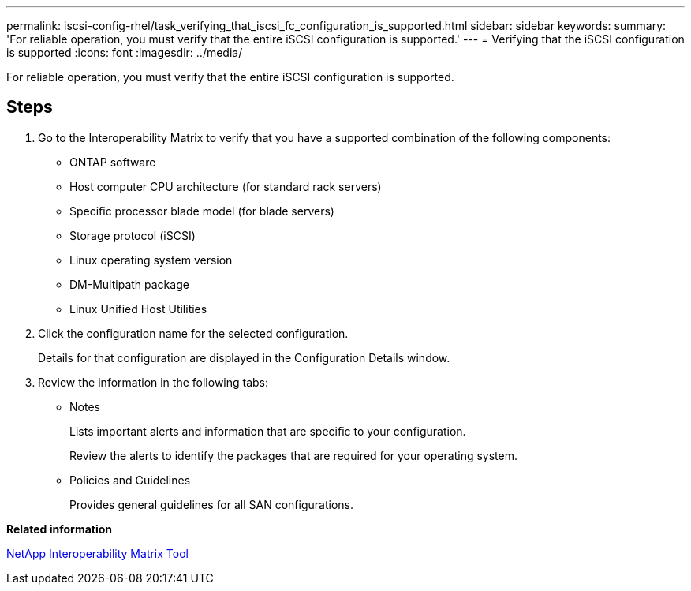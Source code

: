 ---
permalink: iscsi-config-rhel/task_verifying_that_iscsi_fc_configuration_is_supported.html
sidebar: sidebar
keywords: 
summary: 'For reliable operation, you must verify that the entire iSCSI configuration is supported.'
---
= Verifying that the iSCSI configuration is supported
:icons: font
:imagesdir: ../media/

[.lead]
For reliable operation, you must verify that the entire iSCSI configuration is supported.

== Steps

. Go to the Interoperability Matrix to verify that you have a supported combination of the following components:
 ** ONTAP software
 ** Host computer CPU architecture (for standard rack servers)
 ** Specific processor blade model (for blade servers)
 ** Storage protocol (iSCSI)
 ** Linux operating system version
 ** DM-Multipath package
 ** Linux Unified Host Utilities
. Click the configuration name for the selected configuration.
+
Details for that configuration are displayed in the Configuration Details window.

. Review the information in the following tabs:
 ** Notes
+
Lists important alerts and information that are specific to your configuration.
+
Review the alerts to identify the packages that are required for your operating system.

 ** Policies and Guidelines
+
Provides general guidelines for all SAN configurations.

*Related information*

https://mysupport.netapp.com/matrix[NetApp Interoperability Matrix Tool]
